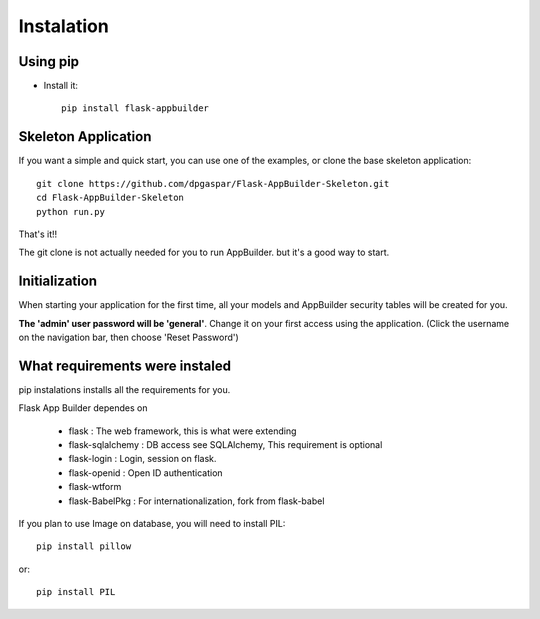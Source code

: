 Instalation
===========

Using pip
---------

- Install it::

	pip install flask-appbuilder
	
Skeleton Application
--------------------

If you want a simple and quick start, you can use one of the examples, or clone the base skeleton application::

    git clone https://github.com/dpgaspar/Flask-AppBuilder-Skeleton.git
    cd Flask-AppBuilder-Skeleton
    python run.py

That's it!!

The git clone is not actually needed for you to run AppBuilder. but it's a good way to start.

Initialization
--------------

When starting your application for the first time, all your models and AppBuilder security tables will be created for you.

**The 'admin' user password will be 'general'**. Change it on your first access using the application.
(Click the username on the navigation bar, then choose 'Reset Password')

What requirements were instaled
-------------------------------

pip instalations installs all the requirements for you.

Flask App Builder dependes on

    - flask : The web framework, this is what were extending
    - flask-sqlalchemy : DB access see SQLAlchemy, This requirement is optional
    - flask-login : Login, session on flask.
    - flask-openid : Open ID authentication
    - flask-wtform
    - flask-BabelPkg : For internationalization, fork from flask-babel

If you plan to use Image on database, you will need to install PIL::

    pip install pillow
    
or::

    pip install PIL

